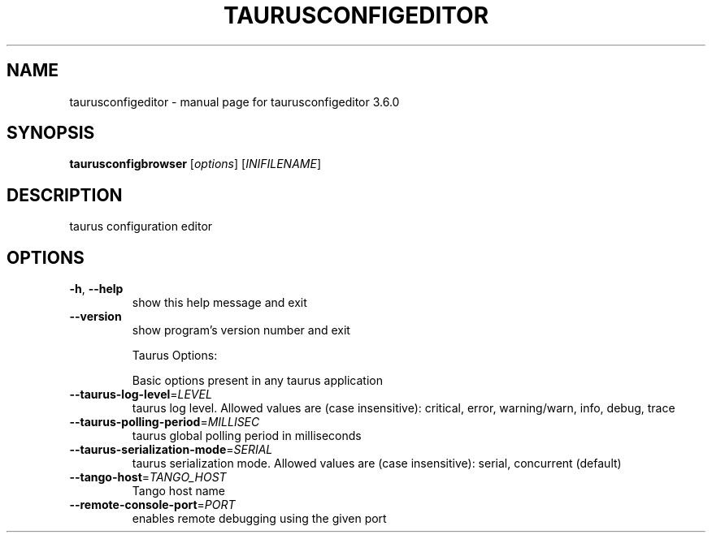 .\" DO NOT MODIFY THIS FILE!  It was generated by help2man 1.46.6.
.TH TAURUSCONFIGEDITOR "1" "July 2015" "taurusconfigeditor 3.6.0" "User Commands"
.SH NAME
taurusconfigeditor \- manual page for taurusconfigeditor 3.6.0
.SH SYNOPSIS
.B taurusconfigbrowser
[\fI\,options\/\fR] [\fI\,INIFILENAME\/\fR]
.SH DESCRIPTION
taurus configuration editor
.SH OPTIONS
.TP
\fB\-h\fR, \fB\-\-help\fR
show this help message and exit
.TP
\fB\-\-version\fR
show program's version number and exit
.IP
Taurus Options:
.IP
Basic options present in any taurus application
.TP
\fB\-\-taurus\-log\-level\fR=\fI\,LEVEL\/\fR
taurus log level. Allowed values are (case
insensitive): critical, error, warning/warn, info,
debug, trace
.TP
\fB\-\-taurus\-polling\-period\fR=\fI\,MILLISEC\/\fR
taurus global polling period in milliseconds
.TP
\fB\-\-taurus\-serialization\-mode\fR=\fI\,SERIAL\/\fR
taurus serialization mode. Allowed values are (case
insensitive): serial, concurrent (default)
.TP
\fB\-\-tango\-host\fR=\fI\,TANGO_HOST\/\fR
Tango host name
.TP
\fB\-\-remote\-console\-port\fR=\fI\,PORT\/\fR
enables remote debugging using the given port
